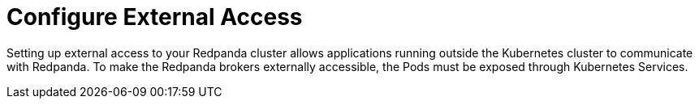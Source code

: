 = Configure External Access
:description: Use Kubernetes Services to expose your Redpanda cluster to clients outside of your Kubernetes cluster.
:page-layout: index
:page-aliases: features:kubernetes-external-connect.adoc, deployment:kubernetes-external-connect.adoc
:page-categories: Management, Networking
:env-kubernetes: true

Setting up external access to your Redpanda cluster allows applications running outside the Kubernetes cluster to communicate with Redpanda. To make the Redpanda brokers externally accessible, the Pods must be exposed through Kubernetes Services.